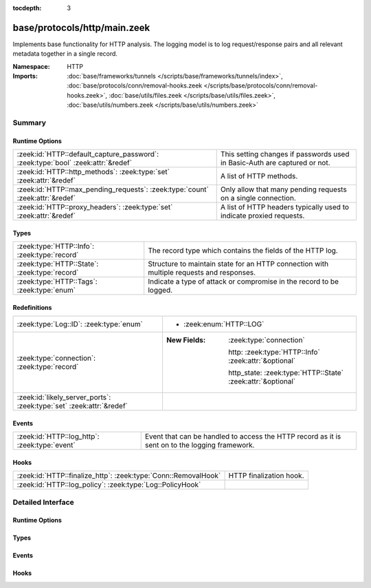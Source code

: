 :tocdepth: 3

base/protocols/http/main.zeek
=============================
.. zeek:namespace:: HTTP

Implements base functionality for HTTP analysis.  The logging model is
to log request/response pairs and all relevant metadata together in
a single record.

:Namespace: HTTP
:Imports: :doc:`base/frameworks/tunnels </scripts/base/frameworks/tunnels/index>`, :doc:`base/protocols/conn/removal-hooks.zeek </scripts/base/protocols/conn/removal-hooks.zeek>`, :doc:`base/utils/files.zeek </scripts/base/utils/files.zeek>`, :doc:`base/utils/numbers.zeek </scripts/base/utils/numbers.zeek>`

Summary
~~~~~~~
Runtime Options
###############
================================================================================ ====================================================================
:zeek:id:`HTTP::default_capture_password`: :zeek:type:`bool` :zeek:attr:`&redef` This setting changes if passwords used in Basic-Auth are captured or
                                                                                 not.
:zeek:id:`HTTP::http_methods`: :zeek:type:`set` :zeek:attr:`&redef`              A list of HTTP methods.
:zeek:id:`HTTP::max_pending_requests`: :zeek:type:`count` :zeek:attr:`&redef`    Only allow that many pending requests on a single connection.
:zeek:id:`HTTP::proxy_headers`: :zeek:type:`set` :zeek:attr:`&redef`             A list of HTTP headers typically used to indicate proxied requests.
================================================================================ ====================================================================

Types
#####
============================================= ===================================================================
:zeek:type:`HTTP::Info`: :zeek:type:`record`  The record type which contains the fields of the HTTP log.
:zeek:type:`HTTP::State`: :zeek:type:`record` Structure to maintain state for an HTTP connection with multiple
                                              requests and responses.
:zeek:type:`HTTP::Tags`: :zeek:type:`enum`    Indicate a type of attack or compromise in the record to be logged.
============================================= ===================================================================

Redefinitions
#############
==================================================================== =============================================================
:zeek:type:`Log::ID`: :zeek:type:`enum`                              
                                                                     
                                                                     * :zeek:enum:`HTTP::LOG`
:zeek:type:`connection`: :zeek:type:`record`                         
                                                                     
                                                                     :New Fields: :zeek:type:`connection`
                                                                     
                                                                       http: :zeek:type:`HTTP::Info` :zeek:attr:`&optional`
                                                                     
                                                                       http_state: :zeek:type:`HTTP::State` :zeek:attr:`&optional`
:zeek:id:`likely_server_ports`: :zeek:type:`set` :zeek:attr:`&redef` 
==================================================================== =============================================================

Events
######
============================================= ====================================================================
:zeek:id:`HTTP::log_http`: :zeek:type:`event` Event that can be handled to access the HTTP record as it is sent on
                                              to the logging framework.
============================================= ====================================================================

Hooks
#####
============================================================== =======================
:zeek:id:`HTTP::finalize_http`: :zeek:type:`Conn::RemovalHook` HTTP finalization hook.
:zeek:id:`HTTP::log_policy`: :zeek:type:`Log::PolicyHook`      
============================================================== =======================


Detailed Interface
~~~~~~~~~~~~~~~~~~
Runtime Options
###############
.. zeek:id:: HTTP::default_capture_password
   :source-code: base/protocols/http/main.zeek 25 25

   :Type: :zeek:type:`bool`
   :Attributes: :zeek:attr:`&redef`
   :Default: ``F``

   This setting changes if passwords used in Basic-Auth are captured or
   not.

.. zeek:id:: HTTP::http_methods
   :source-code: base/protocols/http/main.zeek 120 120

   :Type: :zeek:type:`set` [:zeek:type:`string`]
   :Attributes: :zeek:attr:`&redef`
   :Default:

      ::

         {
            "POST",
            "PUT",
            "CONNECT",
            "BMOVE",
            "SEARCH",
            "TRACE",
            "LOCK",
            "PROPPATCH",
            "HEAD",
            "OPTIONS",
            "POLL",
            "REPORT",
            "SUBSCRIBE",
            "MOVE",
            "GET",
            "UNLOCK",
            "DELETE",
            "COPY",
            "MKCOL",
            "PROPFIND"
         }


   A list of HTTP methods. Other methods will generate a weird. Note
   that the HTTP analyzer will only accept methods consisting solely
   of letters ``[A-Za-z]``.

.. zeek:id:: HTTP::max_pending_requests
   :source-code: base/protocols/http/main.zeek 141 141

   :Type: :zeek:type:`count`
   :Attributes: :zeek:attr:`&redef`
   :Default: ``100``

   Only allow that many pending requests on a single connection.
   If this number is exceeded, all pending requests are flushed
   out and request/response tracking reset to prevent unbounded
   state growth.

.. zeek:id:: HTTP::proxy_headers
   :source-code: base/protocols/http/main.zeek 107 107

   :Type: :zeek:type:`set` [:zeek:type:`string`]
   :Attributes: :zeek:attr:`&redef`
   :Default:

      ::

         {
            "CLIENT-IP",
            "X-FORWARDED-FROM",
            "VIA",
            "XROXY-CONNECTION",
            "PROXY-CONNECTION",
            "X-FORWARDED-FOR",
            "FORWARDED"
         }


   A list of HTTP headers typically used to indicate proxied requests.

Types
#####
.. zeek:type:: HTTP::Info
   :source-code: base/protocols/http/main.zeek 28 89

   :Type: :zeek:type:`record`

      ts: :zeek:type:`time` :zeek:attr:`&log`
         Timestamp for when the request happened.

      uid: :zeek:type:`string` :zeek:attr:`&log`
         Unique ID for the connection.

      id: :zeek:type:`conn_id` :zeek:attr:`&log`
         The connection's 4-tuple of endpoint addresses/ports.

      trans_depth: :zeek:type:`count` :zeek:attr:`&log`
         Represents the pipelined depth into the connection of this
         request/response transaction.

      method: :zeek:type:`string` :zeek:attr:`&log` :zeek:attr:`&optional`
         Verb used in the HTTP request (GET, POST, HEAD, etc.).

      host: :zeek:type:`string` :zeek:attr:`&log` :zeek:attr:`&optional`
         Value of the HOST header.

      uri: :zeek:type:`string` :zeek:attr:`&log` :zeek:attr:`&optional`
         URI used in the request.

      referrer: :zeek:type:`string` :zeek:attr:`&log` :zeek:attr:`&optional`
         Value of the "referer" header.  The comment is deliberately
         misspelled like the standard declares, but the name used here
         is "referrer", spelled correctly.

      version: :zeek:type:`string` :zeek:attr:`&log` :zeek:attr:`&optional`
         Value of the version portion of the reply. If you require
         message-level detail, consider the :zeek:see:`http_request` and
         :zeek:see:`http_reply` events, which report each message's
         version string.

      user_agent: :zeek:type:`string` :zeek:attr:`&log` :zeek:attr:`&optional`
         Value of the User-Agent header from the client.

      origin: :zeek:type:`string` :zeek:attr:`&log` :zeek:attr:`&optional`
         Value of the Origin header from the client.

      request_body_len: :zeek:type:`count` :zeek:attr:`&log` :zeek:attr:`&default` = ``0`` :zeek:attr:`&optional`
         Actual uncompressed content size of the data transferred from
         the client.

      response_body_len: :zeek:type:`count` :zeek:attr:`&log` :zeek:attr:`&default` = ``0`` :zeek:attr:`&optional`
         Actual uncompressed content size of the data transferred from
         the server.

      status_code: :zeek:type:`count` :zeek:attr:`&log` :zeek:attr:`&optional`
         Status code returned by the server.

      status_msg: :zeek:type:`string` :zeek:attr:`&log` :zeek:attr:`&optional`
         Status message returned by the server.

      info_code: :zeek:type:`count` :zeek:attr:`&log` :zeek:attr:`&optional`
         Last seen 1xx informational reply code returned by the server.

      info_msg: :zeek:type:`string` :zeek:attr:`&log` :zeek:attr:`&optional`
         Last seen 1xx informational reply message returned by the server.

      tags: :zeek:type:`set` [:zeek:type:`HTTP::Tags`] :zeek:attr:`&log`
         A set of indicators of various attributes discovered and
         related to a particular request/response pair.

      username: :zeek:type:`string` :zeek:attr:`&log` :zeek:attr:`&optional`
         Username if basic-auth is performed for the request.

      password: :zeek:type:`string` :zeek:attr:`&log` :zeek:attr:`&optional`
         Password if basic-auth is performed for the request.

      capture_password: :zeek:type:`bool` :zeek:attr:`&default` = :zeek:see:`HTTP::default_capture_password` :zeek:attr:`&optional`
         Determines if the password will be captured for this request.

      proxied: :zeek:type:`set` [:zeek:type:`string`] :zeek:attr:`&log` :zeek:attr:`&optional`
         All of the headers that may indicate if the request was proxied.

      range_request: :zeek:type:`bool` :zeek:attr:`&default` = ``F`` :zeek:attr:`&optional`
         Indicates if this request can assume 206 partial content in
         response.

      orig_fuids: :zeek:type:`vector` of :zeek:type:`string` :zeek:attr:`&log` :zeek:attr:`&optional`
         (present if :doc:`/scripts/base/protocols/http/entities.zeek` is loaded)

         An ordered vector of file unique IDs.
         Limited to :zeek:see:`HTTP::max_files_orig` entries.

      orig_filenames: :zeek:type:`vector` of :zeek:type:`string` :zeek:attr:`&log` :zeek:attr:`&optional`
         (present if :doc:`/scripts/base/protocols/http/entities.zeek` is loaded)

         An ordered vector of filenames from the client.
         Limited to :zeek:see:`HTTP::max_files_orig` entries.

      orig_mime_types: :zeek:type:`vector` of :zeek:type:`string` :zeek:attr:`&log` :zeek:attr:`&optional`
         (present if :doc:`/scripts/base/protocols/http/entities.zeek` is loaded)

         An ordered vector of mime types.
         Limited to :zeek:see:`HTTP::max_files_orig` entries.

      resp_fuids: :zeek:type:`vector` of :zeek:type:`string` :zeek:attr:`&log` :zeek:attr:`&optional`
         (present if :doc:`/scripts/base/protocols/http/entities.zeek` is loaded)

         An ordered vector of file unique IDs.
         Limited to :zeek:see:`HTTP::max_files_resp` entries.

      resp_filenames: :zeek:type:`vector` of :zeek:type:`string` :zeek:attr:`&log` :zeek:attr:`&optional`
         (present if :doc:`/scripts/base/protocols/http/entities.zeek` is loaded)

         An ordered vector of filenames from the server.
         Limited to :zeek:see:`HTTP::max_files_resp` entries.

      resp_mime_types: :zeek:type:`vector` of :zeek:type:`string` :zeek:attr:`&log` :zeek:attr:`&optional`
         (present if :doc:`/scripts/base/protocols/http/entities.zeek` is loaded)

         An ordered vector of mime types.
         Limited to :zeek:see:`HTTP::max_files_resp` entries.

      current_entity: :zeek:type:`HTTP::Entity` :zeek:attr:`&optional`
         (present if :doc:`/scripts/base/protocols/http/entities.zeek` is loaded)

         The current entity.

      orig_mime_depth: :zeek:type:`count` :zeek:attr:`&default` = ``0`` :zeek:attr:`&optional`
         (present if :doc:`/scripts/base/protocols/http/entities.zeek` is loaded)

         Current number of MIME entities in the HTTP request message
         body.

      resp_mime_depth: :zeek:type:`count` :zeek:attr:`&default` = ``0`` :zeek:attr:`&optional`
         (present if :doc:`/scripts/base/protocols/http/entities.zeek` is loaded)

         Current number of MIME entities in the HTTP response message
         body.

      client_header_names: :zeek:type:`vector` of :zeek:type:`string` :zeek:attr:`&log` :zeek:attr:`&optional`
         (present if :doc:`/scripts/policy/protocols/http/header-names.zeek` is loaded)

         The vector of HTTP header names sent by the client.  No
         header values are included here, just the header names.

      server_header_names: :zeek:type:`vector` of :zeek:type:`string` :zeek:attr:`&log` :zeek:attr:`&optional`
         (present if :doc:`/scripts/policy/protocols/http/header-names.zeek` is loaded)

         The vector of HTTP header names sent by the server.  No
         header values are included here, just the header names.

      omniture: :zeek:type:`bool` :zeek:attr:`&default` = ``F`` :zeek:attr:`&optional`
         (present if :doc:`/scripts/policy/protocols/http/software-browser-plugins.zeek` is loaded)

         Indicates if the server is an omniture advertising server.

      flash_version: :zeek:type:`string` :zeek:attr:`&optional`
         (present if :doc:`/scripts/policy/protocols/http/software-browser-plugins.zeek` is loaded)

         The unparsed Flash version, if detected.

      cookie_vars: :zeek:type:`vector` of :zeek:type:`string` :zeek:attr:`&optional` :zeek:attr:`&log`
         (present if :doc:`/scripts/policy/protocols/http/var-extraction-cookies.zeek` is loaded)

         Variable names extracted from all cookies.

      uri_vars: :zeek:type:`vector` of :zeek:type:`string` :zeek:attr:`&optional` :zeek:attr:`&log`
         (present if :doc:`/scripts/policy/protocols/http/var-extraction-uri.zeek` is loaded)

         Variable names from the URI.

   The record type which contains the fields of the HTTP log.

.. zeek:type:: HTTP::State
   :source-code: base/protocols/http/main.zeek 93 104

   :Type: :zeek:type:`record`

      pending: :zeek:type:`table` [:zeek:type:`count`] of :zeek:type:`HTTP::Info`
         Pending requests.

      current_request: :zeek:type:`count` :zeek:attr:`&default` = ``0`` :zeek:attr:`&optional`
         Current request in the pending queue.

      current_response: :zeek:type:`count` :zeek:attr:`&default` = ``0`` :zeek:attr:`&optional`
         Current response in the pending queue.

      trans_depth: :zeek:type:`count` :zeek:attr:`&default` = ``0`` :zeek:attr:`&optional`
         Track the current deepest transaction.
         This is meant to cope with missing requests
         and responses.

   Structure to maintain state for an HTTP connection with multiple
   requests and responses.

.. zeek:type:: HTTP::Tags
   :source-code: base/protocols/http/main.zeek 18 22

   :Type: :zeek:type:`enum`

      .. zeek:enum:: HTTP::EMPTY HTTP::Tags

         Placeholder.

      .. zeek:enum:: HTTP::URI_SQLI HTTP::Tags

         (present if :doc:`/scripts/policy/protocols/http/detect-sqli.zeek` is loaded)


         Indicator of a URI based SQL injection attack.

      .. zeek:enum:: HTTP::POST_SQLI HTTP::Tags

         (present if :doc:`/scripts/policy/protocols/http/detect-sqli.zeek` is loaded)


         Indicator of client body based SQL injection attack.  This is
         typically the body content of a POST request. Not implemented
         yet.

      .. zeek:enum:: HTTP::COOKIE_SQLI HTTP::Tags

         (present if :doc:`/scripts/policy/protocols/http/detect-sqli.zeek` is loaded)


         Indicator of a cookie based SQL injection attack. Not
         implemented yet.

   Indicate a type of attack or compromise in the record to be logged.

Events
######
.. zeek:id:: HTTP::log_http
   :source-code: base/protocols/http/main.zeek 132 132

   :Type: :zeek:type:`event` (rec: :zeek:type:`HTTP::Info`)

   Event that can be handled to access the HTTP record as it is sent on
   to the logging framework.

Hooks
#####
.. zeek:id:: HTTP::finalize_http
   :source-code: base/protocols/http/main.zeek 384 396

   :Type: :zeek:type:`Conn::RemovalHook`

   HTTP finalization hook.  Remaining HTTP info may get logged when it's called.

.. zeek:id:: HTTP::log_policy
   :source-code: base/protocols/http/main.zeek 15 15

   :Type: :zeek:type:`Log::PolicyHook`



